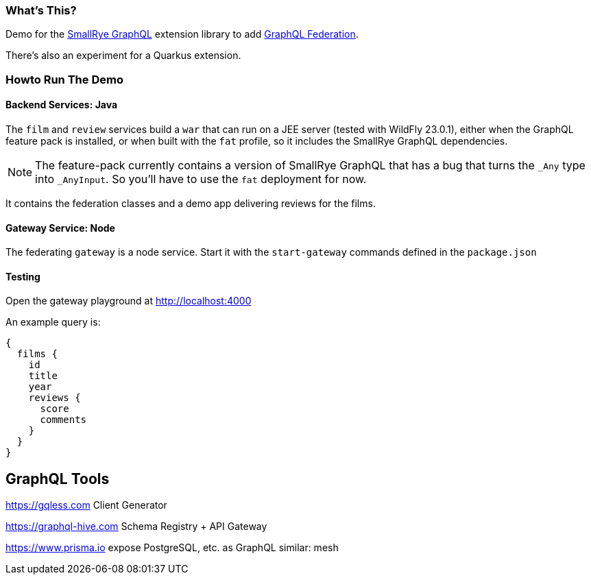 === What's This?

Demo for the https://github.com/smallrye/smallrye-graphql[SmallRye GraphQL] extension library to add https://www.apollographql.com/docs/federation/federation-spec/[GraphQL Federation].

There's also an experiment for a Quarkus extension.

=== Howto Run The Demo

==== Backend Services: Java

The `film` and `review` services build a `war` that can run on a JEE server (tested with WildFly 23.0.1), either when the GraphQL feature pack is installed, or when built with the `fat` profile, so it includes the SmallRye GraphQL dependencies.

[NOTE]
The feature-pack currently contains a version of SmallRye GraphQL that has a bug that turns the `_Any` type into `_AnyInput`. So you'll have to use the `fat` deployment for now.

It contains the federation classes and a demo app delivering reviews for the films.

==== Gateway Service: Node

The federating `gateway` is a node service. Start it with the `start-gateway` commands defined in the `package.json`

==== Testing

Open the gateway playground at http://localhost:4000

An example query is:

[source]
----
{
  films {
    id
    title
    year
    reviews {
      score
      comments
    }
  }
}
----

== GraphQL Tools

https://gqless.com Client Generator

https://graphql-hive.com Schema Registry + API Gateway

https://www.prisma.io expose PostgreSQL, etc. as GraphQL
similar: mesh
